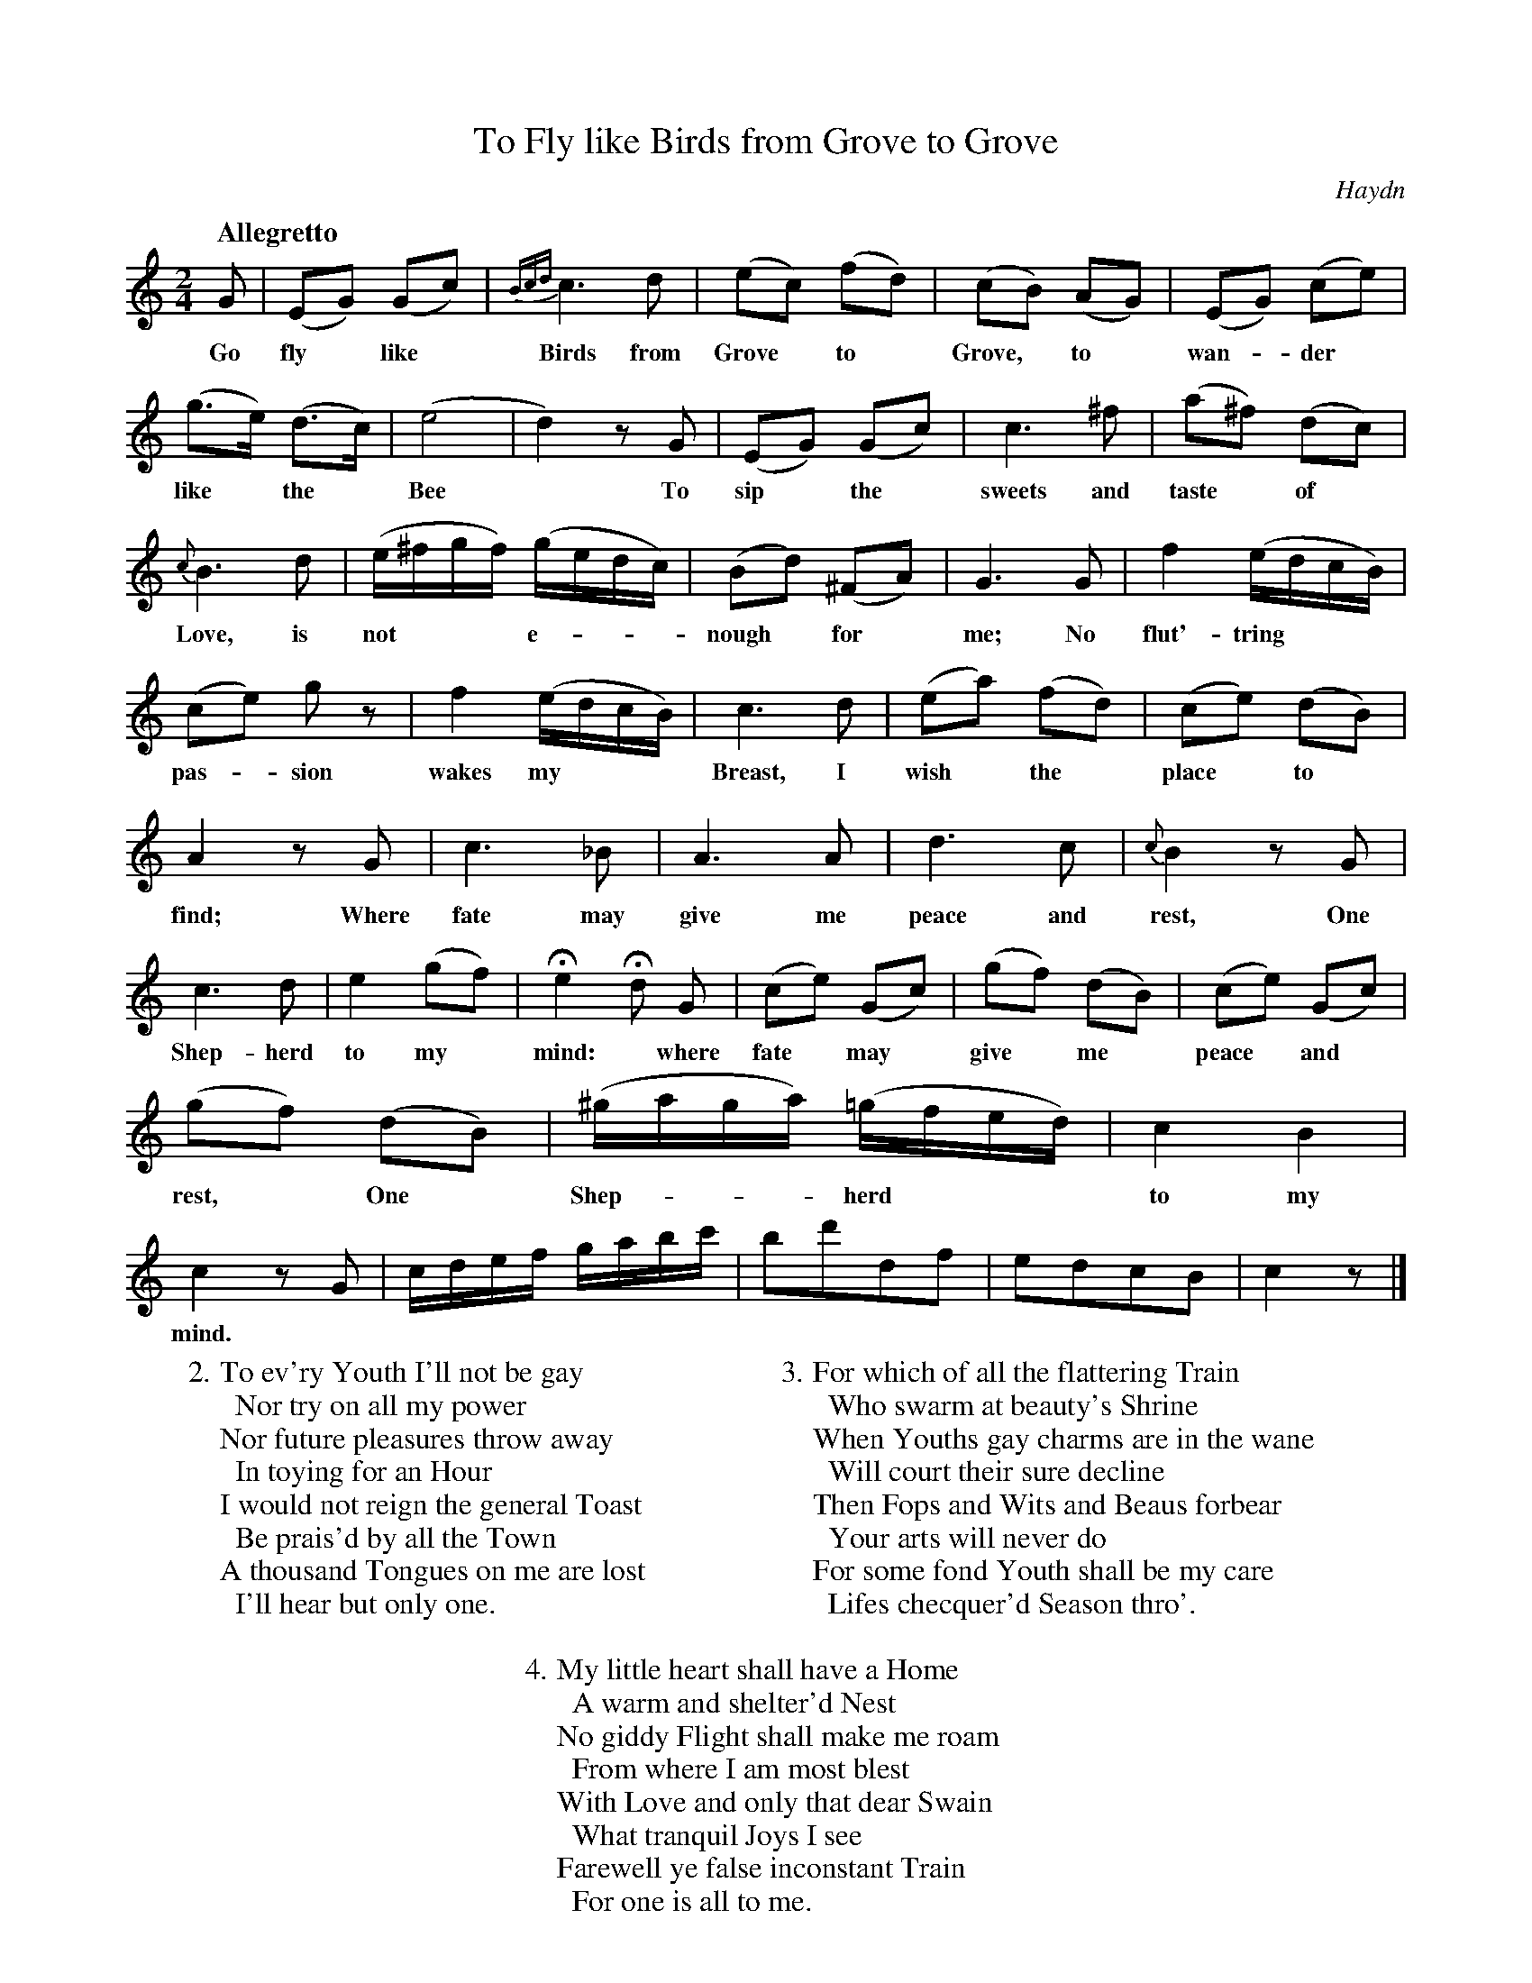 X: 20701
T: To Fly like Birds from Grove to Grove
C: Haydn
Q: "Allegretto"
B: "Man of Feeling", Gaetano Brandi, ed. v.2 p.70-72
F: http://archive.org/details/manoffeelingorge00rugg
Z: 2012 John Chambers <jc:trillian.mit.edu>
M: 2/4
L: 1/16
K: C
%%continueall
G2 | (E2G2) (G2c2) | {Bcd}c6 d2 | (e2c2) (f2d2) |
w: Go fly* like* Birds from Grove* to* 
(c2B2) (A2G2) | (E2G2) (c2e2) | (g3e) (d3c) | (e8 | d4) z2G2 |
w: Grove,* to* wan-*der* like* the* Bee* To
(E2G2) (G2c2) | c6 ^f2 | (a2^f2) (d2c2) | {c}B6 d2 |
w: sip* the* sweets and taste* of* Love, is
(e^fgf) (gedc) | (B2d2) (^F2A2) | G6 G2 | f4 (edcB) |
w: not*** e-***nough* for* me; No flut'-tring***
(c2e2) g2z2 | f4 (edcB) | c6 d2 | (e2a2) (f2d2) |
w: pas-*sion wakes my*** Breast, I wish* the*
(c2e2) (d2B2) | A4 z2G2 | c6 _B2 | A6 A2 |
w: place* to* find; Where fate may give me
d6 c2 | {c}B4 z2G2 | c6 d2 | e4 (g2f2) |
w: peace and rest, One Shep-herd to my*
He4 Hd2 G2 | (c2e2) (G2c2) | (g2f2) (d2B2) | (c2e2) (G2c2) |
w: mind:* where fate* may* give* me* peace* and*
(g2f2) (d2B2) | (^gaga) (=gfed) | c4 B4 | c4 z2G2 |
w: rest,* One* Shep-***herd*** to my mind.
cdef gabc' | b2d'2d2f2 | e2d2c2B2 | c4 z2 |]
%
W: 2. To ev'ry Youth I'll not be gay
W: \t Nor try on all my power
W: Nor future pleasures throw away
W: \t In toying for an Hour
W: I would not reign the general Toast
W: \t Be prais'd by all the Town
W: A thousand Tongues on me are lost
W: \t I'll hear but only one.
W:
W: 3. For which of all the flattering Train
W: \t Who swarm at beauty's Shrine
W: When Youths gay charms are in the wane
W: \t Will court their sure decline
W: Then Fops and Wits and Beaus forbear
W: \t Your arts will never do
W: For some fond Youth shall be my care
W: \t Lifes checquer'd Season thro'.
W:
W: 4. My little heart shall have a Home
W: \t A warm and shelter'd Nest
W: No giddy Flight shall make me roam
W: \t From where I am most blest
W: With Love and only that dear Swain
W: \t What tranquil Joys I see
W: Farewell ye false inconstant Train
W: \t For one is all to me.
%
%%center -
